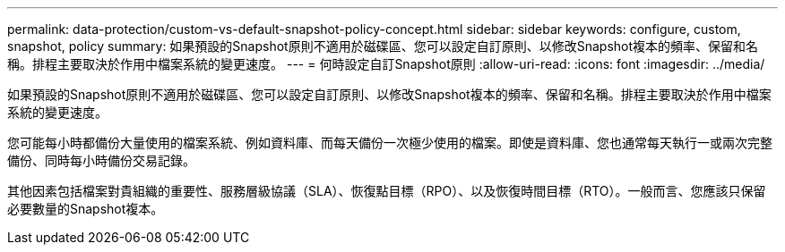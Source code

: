 ---
permalink: data-protection/custom-vs-default-snapshot-policy-concept.html 
sidebar: sidebar 
keywords: configure, custom, snapshot, policy 
summary: 如果預設的Snapshot原則不適用於磁碟區、您可以設定自訂原則、以修改Snapshot複本的頻率、保留和名稱。排程主要取決於作用中檔案系統的變更速度。 
---
= 何時設定自訂Snapshot原則
:allow-uri-read: 
:icons: font
:imagesdir: ../media/


[role="lead"]
如果預設的Snapshot原則不適用於磁碟區、您可以設定自訂原則、以修改Snapshot複本的頻率、保留和名稱。排程主要取決於作用中檔案系統的變更速度。

您可能每小時都備份大量使用的檔案系統、例如資料庫、而每天備份一次極少使用的檔案。即使是資料庫、您也通常每天執行一或兩次完整備份、同時每小時備份交易記錄。

其他因素包括檔案對貴組織的重要性、服務層級協議（SLA）、恢復點目標（RPO）、以及恢復時間目標（RTO）。一般而言、您應該只保留必要數量的Snapshot複本。
